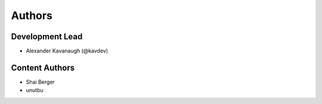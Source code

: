 Authors
=======

Development Lead
----------------

* Alexander Kavanaugh (@kavdev)

Content Authors
---------------

* Shai Berger
* unutbu